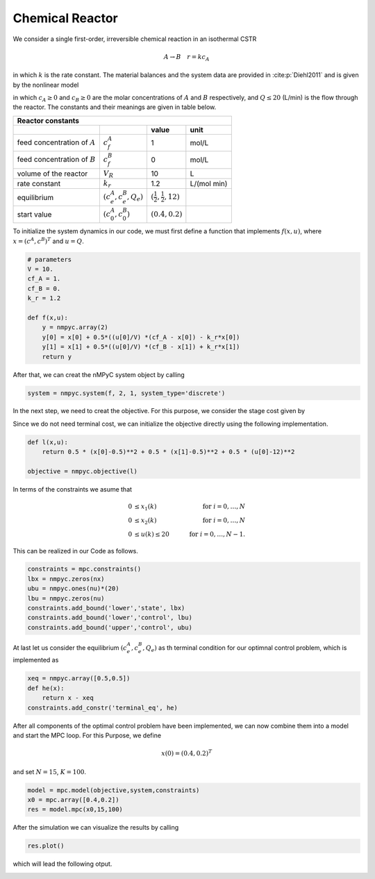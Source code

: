 Chemical Reactor
=================

We consider a single first-order, irreversible chemical reaction in an isothermal CSTR

.. math::

   A \to B \quad r=kc_A
   
in which :math:`k` is the rate constant. The material balances and the system data are provided in :cite:p:`Diehl2011` and is given by the nonlinear model

.. math::
   :nowrap:
   
   \begin{equation*}
      \begin{split}
         c^{A}(k))&=c(k)^{A}+h\left(\frac{Q(k)}{V}(c_f^{A}-c(k)^{A})-k_r{c(k)^{A}}\right)\\
         c^{B}(k))&=c(k)^{B}+h\left(\frac{Q(k)}{V}(c_f^{B}-c(k)^{B})+k_r{c(k)^{B}}\right),
      \end{split}
   \end{equation*}
   
in which :math:`c_A\geq 0` and :math:`c_B\geq 0` are the molar concentrations of :math:`A` and :math:`B` respectively, and :math:`Q\leq 20` (L/min) is 
the flow through the reactor. The constants and their meanings are given in table below.

================================ =============================  =====================================  ================
   Reactor constants
-----------------------------------------------------------------------------------------------------------------------
            \                             \                                 value                           unit
================================ =============================  =====================================  ================
feed concentration of :math:`A`   :math:`c_f^{A}`                                  1                        mol/L
feed concentration of :math:`B`   :math:`c_f^{B}`                                  0                        mol/L
volume of the reactor             :math:`V_R`                                     10                          L
rate constant                     :math:`k_r`                                     1.2                    L/(mol min)
equilibrium                       :math:`(c_e^{A},c_e^B,Q_e)`    :math:`(\frac 1 2, \frac 1 2, 12)`
start value                       :math:`(c_0^{A},c_0^B)`        :math:`(0.4, 0.2)`
================================ =============================  =====================================  ================

To initialize the system dynamics in our code, we must first define a function that implements :math:`f(x,u)`, where :math:`x = (c^{A},c^{B})^T` and :math:`u=Q`.

.. code-block:: python

   # parameters
   V = 10.
   cf_A = 1.
   cf_B = 0.
   k_r = 1.2

   def f(x,u):
       y = nmpyc.array(2)
       y[0] = x[0] + 0.5*((u[0]/V) *(cf_A - x[0]) - k_r*x[0])
       y[1] = x[1] + 0.5*((u[0]/V) *(cf_B - x[1]) + k_r*x[1])
       return y

After that, we can creat the nMPyC system object by calling

.. code-block:: python

   system = nmpyc.system(f, 2, 1, system_type='discrete')


In the next step, we need to creat the objective.
For this purpose, we consider the stage cost given by 

.. math::
   :nowrap:
   
   \begin{align*}
      \ell (c_t^{A},c_t^{B},Q_t)&=\frac 1 2\vert c_t^{A}-\frac 1 2\vert^2+\frac 1 2 \vert c_t^B-\frac 1 2\vert^2+\frac 1 2 \vert Q_t -12 \vert^2\\
   \end{align*}

Since we do not need terminal cost, we can initialize the objective directly using the following implementation.

.. code-block:: python

   def l(x,u):
       return 0.5 * (x[0]-0.5)**2 + 0.5 * (x[1]-0.5)**2 + 0.5 * (u[0]-12)**2

   objective = nmpyc.objective(l)

In terms of the constraints we asume that 

.. math::

   0 &\leq x_1(k) \quad &\text{for } i=0,\ldots,N \\
   0 &\leq x_2(k) \quad &\text{for } i=0,\ldots,N \\
   0 &\leq u(k) \leq 20 \quad &\text{for } i=0,\ldots,N-1.

This can be realized in our Code as follows.

.. code-block:: python

   constraints = mpc.constraints()
   lbx = nmpyc.zeros(nx)
   ubu = nmpyc.ones(nu)*(20)
   lbu = nmpyc.zeros(nu)
   constraints.add_bound('lower','state', lbx)
   constraints.add_bound('lower','control', lbu)
   constraints.add_bound('upper','control', ubu)

At last let us consider the equilibrium :math:`(c_e^{A},c_e^B,Q_e)` as th terminal condition for our optimnal control problem, which is implemented as 

.. code-block:: python

   xeq = nmpyc.array([0.5,0.5])
   def he(x): 
       return x - xeq
   constraints.add_constr('terminal_eq', he)   

After all components of the optimal control problem have been implemented, we can now combine them into a model and start the MPC loop.
For this Purpose, we define

.. math::

   x(0) = (0.4,0.2)^T 

and set :math:`N=15`, :math:`K=100`.

.. code-block:: python

   model = mpc.model(objective,system,constraints)
   x0 = mpc.array([0.4,0.2])
   res = model.mpc(x0,15,100)

After the simulation we can visualize the results by calling 

.. code-block:: python

   res.plot()

which will lead the following otput.

.. image:: reactor.png

